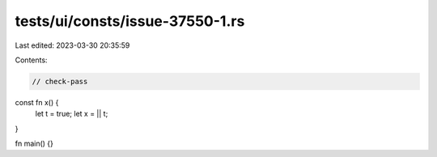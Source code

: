 tests/ui/consts/issue-37550-1.rs
================================

Last edited: 2023-03-30 20:35:59

Contents:

.. code-block:: rs

    // check-pass

const fn x() {
    let t = true;
    let x = || t;
}

fn main() {}


